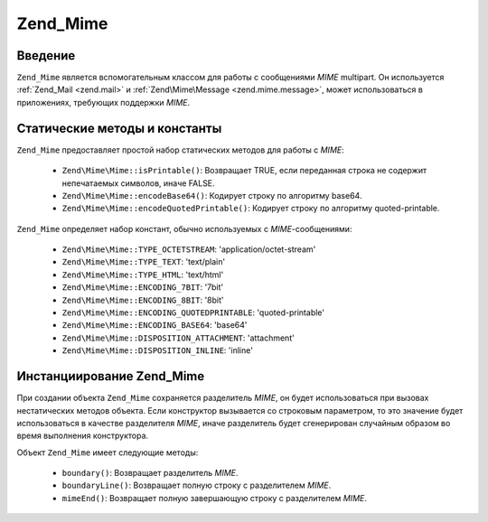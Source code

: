 .. EN-Revision: none
.. _zend.mime.mime:

Zend_Mime
=========

.. _zend.mime.mime.introduction:

Введение
--------

``Zend_Mime`` является вспомогательным классом для работы с
сообщениями *MIME* multipart. Он используется :ref:`Zend_Mail <zend.mail>` и
:ref:`Zend\Mime\Message <zend.mime.message>`, может использоваться в приложениях,
требующих поддержки *MIME*.

.. _zend.mime.mime.static:

Статические методы и константы
------------------------------

``Zend_Mime`` предоставляет простой набор статических методов для
работы с *MIME*:

   - ``Zend\Mime\Mime::isPrintable()``: Возвращает TRUE, если переданная строка не
     содержит непечатаемых символов, иначе FALSE.

   - ``Zend\Mime\Mime::encodeBase64()``: Кодирует строку по алгоритму base64.

   - ``Zend\Mime\Mime::encodeQuotedPrintable()``: Кодирует строку по алгоритму
     quoted-printable.



``Zend_Mime`` определяет набор констант, обычно используемых с
*MIME*-сообщениями:

   - ``Zend\Mime\Mime::TYPE_OCTETSTREAM``: 'application/octet-stream'

   - ``Zend\Mime\Mime::TYPE_TEXT``: 'text/plain'

   - ``Zend\Mime\Mime::TYPE_HTML``: 'text/html'

   - ``Zend\Mime\Mime::ENCODING_7BIT``: '7bit'

   - ``Zend\Mime\Mime::ENCODING_8BIT``: '8bit'

   - ``Zend\Mime\Mime::ENCODING_QUOTEDPRINTABLE``: 'quoted-printable'

   - ``Zend\Mime\Mime::ENCODING_BASE64``: 'base64'

   - ``Zend\Mime\Mime::DISPOSITION_ATTACHMENT``: 'attachment'

   - ``Zend\Mime\Mime::DISPOSITION_INLINE``: 'inline'



.. _zend.mime.mime.instantiation:

Инстанциирование Zend_Mime
--------------------------

При создании объекта ``Zend_Mime`` сохраняется разделитель *MIME*, он
будет использоваться при вызовах нестатических методов
объекта. Если конструктор вызывается со строковым параметром,
то это значение будет использоваться в качестве разделителя
*MIME*, иначе разделитель будет сгенерирован случайным образом
во время выполнения конструктора.

Объект ``Zend_Mime`` имеет следующие методы:

   - ``boundary()``: Возвращает разделитель *MIME*.

   - ``boundaryLine()``: Возвращает полную строку с разделителем *MIME*.

   - ``mimeEnd()``: Возвращает полную завершающую строку с
     разделителем *MIME*.




